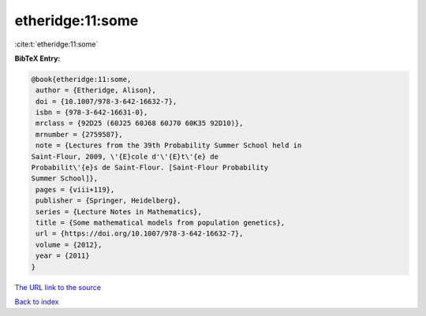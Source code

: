etheridge:11:some
=================

:cite:t:`etheridge:11:some`

**BibTeX Entry:**

.. code-block:: bibtex

   @book{etheridge:11:some,
    author = {Etheridge, Alison},
    doi = {10.1007/978-3-642-16632-7},
    isbn = {978-3-642-16631-0},
    mrclass = {92D25 (60J25 60J68 60J70 60K35 92D10)},
    mrnumber = {2759587},
    note = {Lectures from the 39th Probability Summer School held in
   Saint-Flour, 2009, \'{E}cole d'\'{E}t\'{e} de
   Probabilit\'{e}s de Saint-Flour. [Saint-Flour Probability
   Summer School]},
    pages = {viii+119},
    publisher = {Springer, Heidelberg},
    series = {Lecture Notes in Mathematics},
    title = {Some mathematical models from population genetics},
    url = {https://doi.org/10.1007/978-3-642-16632-7},
    volume = {2012},
    year = {2011}
   }

`The URL link to the source <ttps://doi.org/10.1007/978-3-642-16632-7}>`__


`Back to index <../By-Cite-Keys.html>`__
